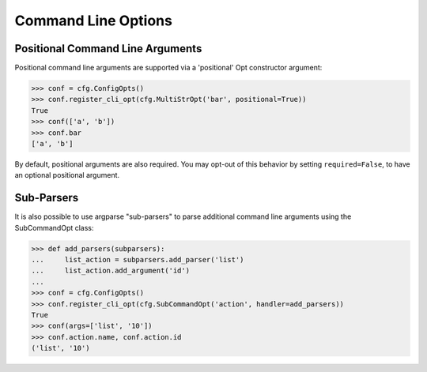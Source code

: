 ======================
 Command Line Options
======================

Positional Command Line Arguments
---------------------------------

Positional command line arguments are supported via a 'positional' Opt
constructor argument:

.. code-block:: console

    >>> conf = cfg.ConfigOpts()
    >>> conf.register_cli_opt(cfg.MultiStrOpt('bar', positional=True))
    True
    >>> conf(['a', 'b'])
    >>> conf.bar
    ['a', 'b']

By default, positional arguments are also required. You may opt-out of this
behavior by setting ``required=False``, to have an optional positional
argument.

Sub-Parsers
-----------

It is also possible to use argparse "sub-parsers" to parse additional
command line arguments using the SubCommandOpt class:

.. code-block:: console

    >>> def add_parsers(subparsers):
    ...     list_action = subparsers.add_parser('list')
    ...     list_action.add_argument('id')
    ...
    >>> conf = cfg.ConfigOpts()
    >>> conf.register_cli_opt(cfg.SubCommandOpt('action', handler=add_parsers))
    True
    >>> conf(args=['list', '10'])
    >>> conf.action.name, conf.action.id
    ('list', '10')
